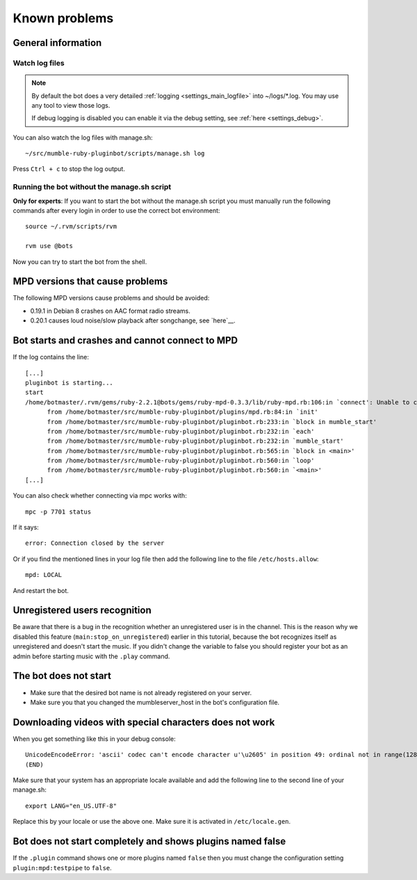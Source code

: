 .. _knownproblems-label:

Known problems
==============

.. seealso::

  Please check also the `issues on the project page`__.

__ https://github.com/MusicGenerator/mumble-ruby-pluginbot/issues

General information
-------------------
Watch log files
^^^^^^^^^^^^^^^

.. note::

  By default the bot does a very detailed :ref:`logging <settings_main_logfile>` into ~/logs/*.log. You may use any tool to view those logs.

  If debug logging is disabled you can enable it via the debug setting, see :ref:`here <settings_debug>`.


You can also watch the log files with manage.sh::

  ~/src/mumble-ruby-pluginbot/scripts/manage.sh log

Press ``Ctrl + c`` to stop the log output.

Running the bot without the manage.sh script
^^^^^^^^^^^^^^^^^^^^^^^^^^^^^^^^^^^^^^^^^^^^
**Only for experts**: If you want to start the bot without the manage.sh script you must manually run the following commands after every login in order to use the correct bot environment::

  source ~/.rvm/scripts/rvm

  rvm use @bots

Now you can try to start the bot from the shell.

MPD versions that cause problems
--------------------------------

The following MPD versions cause problems and should be avoided:

- 0.19.1 in Debian 8 crashes on AAC format radio streams.
- 0.20.1 causes loud noise/slow playback after songchange, see `here`__.

__ https://www.musicpd.org/news/2017/01/mpd-0-20-2-released/

Bot starts and crashes and cannot connect to MPD
------------------------------------------------

If the log contains the line::

  [...]
  pluginbot is starting...
  start
  /home/botmaster/.rvm/gems/ruby-2.2.1@bots/gems/ruby-mpd-0.3.3/lib/ruby-mpd.rb:106:in `connect': Unable to connect (possibly too many connections open) (MPD::ConnectionError)
        from /home/botmaster/src/mumble-ruby-pluginbot/plugins/mpd.rb:84:in `init'
        from /home/botmaster/src/mumble-ruby-pluginbot/pluginbot.rb:233:in `block in mumble_start'
        from /home/botmaster/src/mumble-ruby-pluginbot/pluginbot.rb:232:in `each'
        from /home/botmaster/src/mumble-ruby-pluginbot/pluginbot.rb:232:in `mumble_start'
        from /home/botmaster/src/mumble-ruby-pluginbot/pluginbot.rb:565:in `block in <main>'
        from /home/botmaster/src/mumble-ruby-pluginbot/pluginbot.rb:560:in `loop'
        from /home/botmaster/src/mumble-ruby-pluginbot/pluginbot.rb:560:in `<main>'
  [...]

You can also check whether connecting via mpc works with::

  mpc -p 7701 status

If it says::

  error: Connection closed by the server

Or if you find the mentioned lines in your log file then add the following line to the file ``/etc/hosts.allow``::

  mpd: LOCAL

And restart the bot.

Unregistered users recognition
------------------------------

Be aware that there is a bug in the recognition whether an unregistered user is in the channel. This is the reason why we disabled this feature (``main:stop_on_unregistered``) earlier in this tutorial, because the bot recognizes itself as unregistered and doesn't start the music. If you didn't change the variable to false you should register your bot as an admin before starting music with the ``.play`` command.

The bot does not start
----------------------

- Make sure that the desired bot name is not already registered on your server.
- Make sure you that you changed the mumbleserver_host in the bot's configuration file.

Downloading videos with special characters does not work
--------------------------------------------------------

When you get something like this in your debug console::

  UnicodeEncodeError: 'ascii' codec can't encode character u'\u2605' in position 49: ordinal not in range(128)
  (END)

Make sure that your system has an appropriate locale available and add the following line to the second line of your manage.sh::

  export LANG="en_US.UTF-8"

Replace this by your locale or use the above one. Make sure it is activated in ``/etc/locale.gen``.


Bot does not start completely and shows plugins named false
-----------------------------------------------------------

If the ``.plugin`` command shows one or more plugins named ``false`` then you must change the configuration setting ``plugin:mpd:testpipe`` to ``false``.
